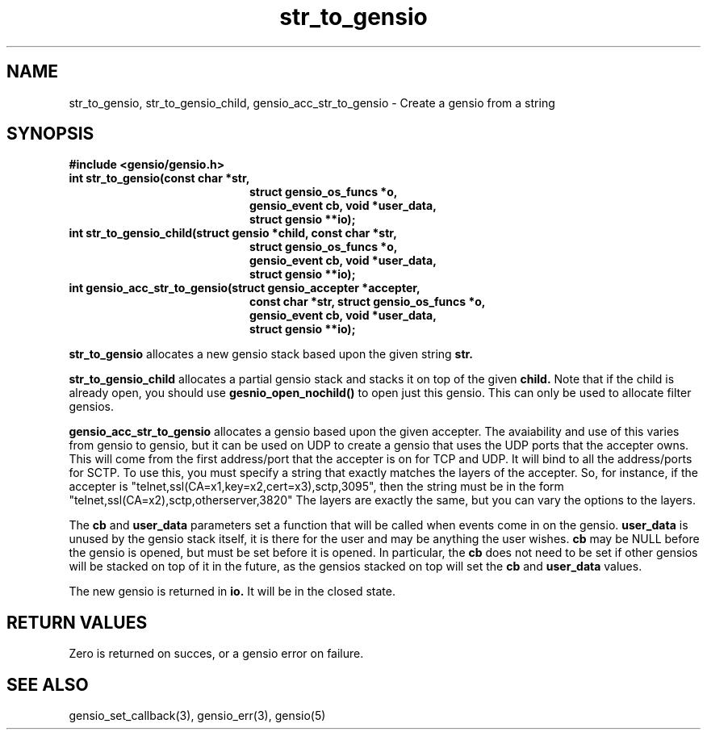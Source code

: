 .TH str_to_gensio 3 "22 Feb 2019"
.SH NAME
str_to_gensio, str_to_gensio_child, gensio_acc_str_to_gensio
\- Create a gensio from a string

.SH SYNOPSIS
.B #include <gensio/gensio.h>
.TP 20
.B int str_to_gensio(const char *str,
.br
.B                   struct gensio_os_funcs *o,
.br
.B                   gensio_event cb, void *user_data,
.br
.B                   struct gensio **io);
.PP
.TP 20
.B int str_to_gensio_child(struct gensio *child, const char *str,
.br
.B                   struct gensio_os_funcs *o,
.br
.B                   gensio_event cb, void *user_data,
.br
.B                   struct gensio **io);
.PP
.TP 20
.B int gensio_acc_str_to_gensio(struct gensio_accepter *accepter,
.br
.B                   const char *str, struct gensio_os_funcs *o,
.br
.B                   gensio_event cb, void *user_data,
.br
.B                   struct gensio **io);
.PP

.B str_to_gensio
allocates a new gensio stack based upon the given string
.B str.

.B str_to_gensio_child
allocates a partial gensio stack and stacks it on top of the given
.B child.
Note that if the child is already open, you should use
.B gesnio_open_nochild()
to open just this gensio.  This can only be used to allocate filter
gensios.

.B gensio_acc_str_to_gensio
allocates a gensio based upon the given accepter.  The avaiability and
use of this varies from gensio to gensio, but it can be used on UDP to
create a gensio that uses the UDP ports that the accepter owns.
This will come from the first address/port that the accepter is on
for TCP and UDP.  It will bind to all the address/ports for SCTP.
To use this, you must specify a string that exactly matches the
layers of the accepter.  So, for instance, if the accepter is
"telnet,ssl(CA=x1,key=x2,cert=x3),sctp,3095", then the
string must be in the form "telnet,ssl(CA=x2),sctp,otherserver,3820"
The layers are exactly the same, but you can vary the options to
the layers.

The
.B cb
and
.B user_data
parameters set a function that will be called when events come in on
the gensio.
.B user_data
is unused by the gensio stack itself, it is there for the user and may
be anything the user wishes.
.B cb
may be NULL before the gensio is opened, but must be set before it is
opened.  In particular, the
.B cb
does not need to be set if other gensios will be stacked on top of
it in the future, as the gensios stacked on top will set the
.B cb
and
.B user_data
values.

The new gensio is returned in
.B io.
It will be in the closed state.
.SH "RETURN VALUES"
Zero is returned on succes, or a gensio error on failure.
.SH "SEE ALSO"
gensio_set_callback(3), gensio_err(3), gensio(5)
